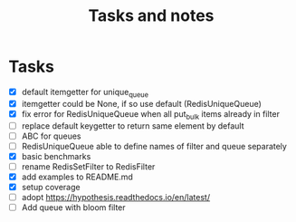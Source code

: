 #+TITLE: Tasks and notes

* Tasks
  - [X] default itemgetter for unique_queue
  - [X] itemgetter could be None, if so use default (RedisUniqueQueue)
  - [X] fix error for RedisUniqueQueue when all put_bulk items already in filter
  - [ ] replace default keygetter to return same element by default
  - [ ] ABC for queues
  - [ ] RedisUniqueQueue able to define names of filter and queue separately
  - [X] basic benchmarks
  - [ ] rename RedisSetFilter to RedisFilter
  - [X] add examples to README.md
  - [X] setup coverage
  - [ ] adopt https://hypothesis.readthedocs.io/en/latest/
  - [ ] Add queue with bloom filter
